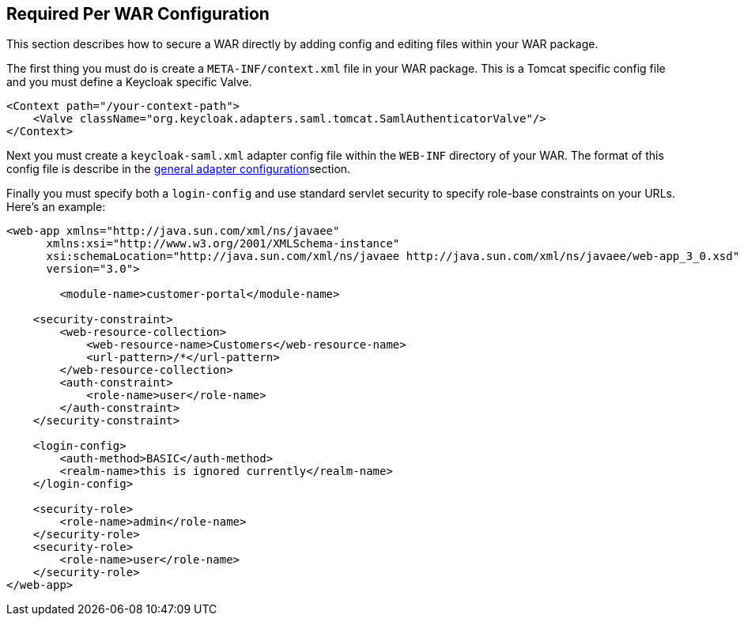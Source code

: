 
== Required Per WAR Configuration

This section describes how to secure a WAR directly by adding config and editing files within your WAR package. 

The first thing you must do is create a `META-INF/context.xml` file in your WAR package.
This is a Tomcat specific config file and you must define a Keycloak specific Valve. 

[source,xml]
----
<Context path="/your-context-path">
    <Valve className="org.keycloak.adapters.saml.tomcat.SamlAuthenticatorValve"/>
</Context>
----

Next you must create a `keycloak-saml.xml` adapter config file within the `WEB-INF` directory of your WAR.
The format of this config file is describe in the <<_adapter_config,general adapter configuration>>section. 

Finally you must specify both a `login-config` and use standard servlet security to specify role-base constraints on your URLs.
Here's an example: 

[source,xml]
----
<web-app xmlns="http://java.sun.com/xml/ns/javaee"
      xmlns:xsi="http://www.w3.org/2001/XMLSchema-instance"
      xsi:schemaLocation="http://java.sun.com/xml/ns/javaee http://java.sun.com/xml/ns/javaee/web-app_3_0.xsd"
      version="3.0">

	<module-name>customer-portal</module-name>

    <security-constraint>
        <web-resource-collection>
            <web-resource-name>Customers</web-resource-name>
            <url-pattern>/*</url-pattern>
        </web-resource-collection>
        <auth-constraint>
            <role-name>user</role-name>
        </auth-constraint>
    </security-constraint>

    <login-config>
        <auth-method>BASIC</auth-method>
        <realm-name>this is ignored currently</realm-name>
    </login-config>

    <security-role>
        <role-name>admin</role-name>
    </security-role>
    <security-role>
        <role-name>user</role-name>
    </security-role>
</web-app>
----        
